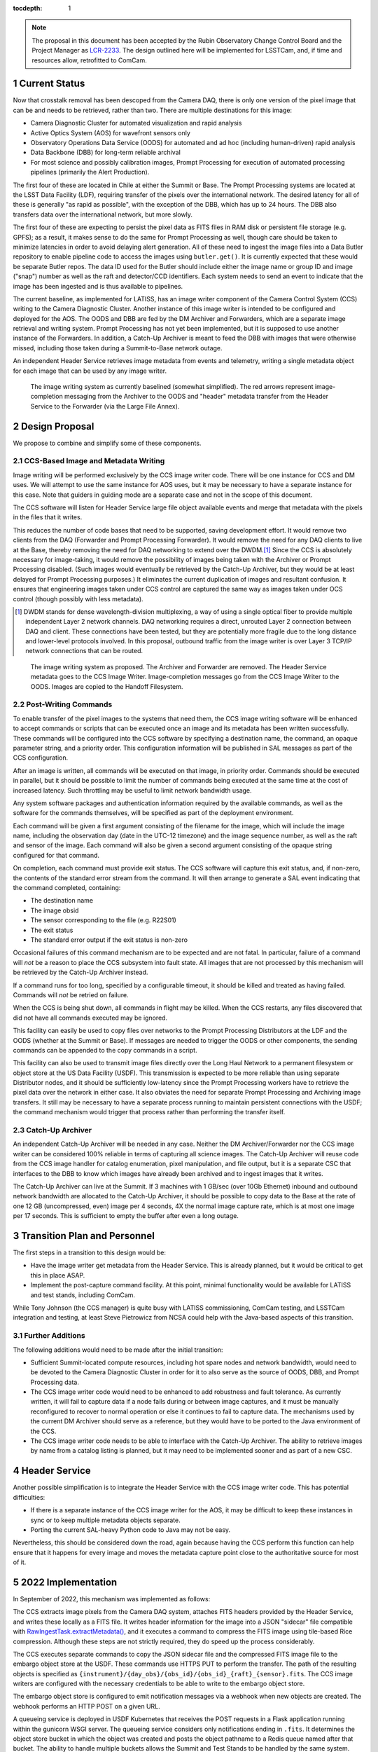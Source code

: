 :tocdepth: 1

.. Please do not modify tocdepth; will be fixed when a new Sphinx theme is shipped.

.. sectnum::

.. note::

    The proposal in this document has been accepted by the Rubin Observatory Change Control Board and the Project Manager as `LCR-2233`_.
    The design outlined here will be implemented for LSSTCam, and, if time and resources allow, retrofitted to ComCam.

.. _LCR-2233: https://project.lsst.org/groups/ccb/node/3995

Current Status
==============

Now that crosstalk removal has been descoped from the Camera DAQ, there is only one version of the pixel image that can be and needs to be retrieved, rather than two.
There are multiple destinations for this image:

* Camera Diagnostic Cluster for automated visualization and rapid analysis
* Active Optics System (AOS) for wavefront sensors only
* Observatory Operations Data Service (OODS) for automated and ad hoc (including human-driven) rapid analysis
* Data Backbone (DBB) for long-term reliable archival
* For most science and possibly calibration images, Prompt Processing for execution of automated processing pipelines (primarily the Alert Production).

The first four of these are located in Chile at either the Summit or Base.
The Prompt Processing systems are located at the LSST Data Facility (LDF), requiring transfer of the pixels over the international network.
The desired latency for all of these is generally "as rapid as possible", with the exception of the DBB, which has up to 24 hours.
The DBB also transfers data over the international network, but more slowly.

The first four of these are expecting to persist the pixel data as FITS files in RAM disk or persistent file storage (e.g. GPFS); as a result, it makes sense to do the same for Prompt Processing as well, though care should be taken to minimize latencies in order to avoid delaying alert generation.
All of these need to ingest the image files into a Data Butler repository to enable pipeline code to access the images using ``butler.get()``.
It is currently expected that these would be separate Butler repos.
The data ID used for the Butler should include either the image name or group ID and image ("snap") number as well as the raft and detector/CCD identifiers.
Each system needs to send an event to indicate that the image has been ingested and is thus available to pipelines.

The current baseline, as implemented for LATISS, has an image writer component of the Camera Control System (CCS) writing to the Camera Diagnostic Cluster.
Another instance of this image writer is intended to be configured and deployed for the AOS.
The OODS and DBB are fed by the DM Archiver and Forwarders, which are a separate image retrieval and writing system.
Prompt Processing has not yet been implemented, but it is supposed to use another instance of the Forwarders.
In addition, a Catch-Up Archiver is meant to feed the DBB with images that were otherwise missed, including those taken during a Summit-to-Base network outage.

An independent Header Service retrieves image metadata from events and telemetry, writing a single metadata object for each image that can be used by any image writer.

.. figure:: /_static/ImageWritingCurrent.png
    :name: Current Image Writing System

    The image writing system as currently baselined (somewhat simplified).
    The red arrows represent image-completion messaging from the Archiver to the OODS and "header" metadata transfer from the Header Service to the Forwarder (via the Large File Annex).


Design Proposal
===============

We propose to combine and simplify some of these components.


CCS-Based Image and Metadata Writing
------------------------------------

Image writing will be performed exclusively by the CCS image writer code.
There will be one instance for CCS and DM uses.
We will attempt to use the same instance for AOS uses, but it may be necessary to have a separate instance for this case.
Note that guiders in guiding mode are a separate case and not in the scope of this document.

The CCS software will listen for Header Service large file object available events and merge that metadata with the pixels in the files that it writes.

This reduces the number of code bases that need to be supported, saving development effort.
It would remove two clients from the DAQ (Forwarder and Prompt Processing Forwarder).
It would remove the need for any DAQ clients to live at the Base, thereby removing the need for DAQ networking to extend over the DWDM.\ [#dwdm]_
Since the CCS is absolutely necessary for image-taking, it would remove the possibility of images being taken with the Archiver or Prompt Processing disabled.
(Such images would eventually be retrieved by the Catch-Up Archiver, but they would be at least delayed for Prompt Processing purposes.)
It eliminates the current duplication of images and resultant confusion.
It ensures that engineering images taken under CCS control are captured the same way as images taken under OCS control (though possibly with less metadata).

.. [#dwdm] DWDM stands for dense wavelength-division multiplexing, a way of using a single optical fiber to provide multiple independent Layer 2 network channels.
    DAQ networking requires a direct, unrouted Layer 2 connection between DAQ and client.
    These connections have been tested, but they are potentially more fragile due to the long distance and lower-level protocols involved.
    In this proposal, outbound traffic from the image writer is over Layer 3 TCP/IP network connections that can be routed.

.. figure:: /_static/ImageWritingProposed.png
    :name: Proposed Image Writing System

    The image writing system as proposed.
    The Archiver and Forwarder are removed.
    The Header Service metadata goes to the CCS Image Writer.
    Image-completion messages go from the CCS Image Writer to the OODS.
    Images are copied to the Handoff Filesystem.


Post-Writing Commands
---------------------

To enable transfer of the pixel images to the systems that need them, the CCS image writing software will be enhanced to accept commands or scripts that can be executed once an image and its metadata has been written successfully.
These commands will be configured into the CCS software by specifying a destination name, the command, an opaque parameter string, and a priority order.
This configuration information will be published in SAL messages as part of the CCS configuration.

After an image is written, all commands will be executed on that image, in priority order.
Commands should be executed in parallel, but it should be possible to limit the number of commands being executed at the same time at the cost of increased latency.
Such throttling may be useful to limit network bandwidth usage.

Any system software packages and authentication information required by the available commands, as well as the software for the commands themselves, will be specified as part of the deployment environment.

Each command will be given a first argument consisting of the filename for the image, which will include the image name, including the observation day (date in the UTC-12 timezone) and the image sequence number, as well as the raft and sensor of the image.
Each command will also be given a second argument consisting of the opaque string configured for that command.

On completion, each command must provide exit status.
The CCS software will capture this exit status, and, if non-zero, the contents of the standard error stream from the command.
It will then arrange to generate a SAL event indicating that the command completed, containing:

* The destination name
* The image obsid
* The sensor corresponding to the file (e.g. R22S01)
* The exit status
* The standard error output if the exit status is non-zero

Occasional failures of this command mechanism are to be expected and are not fatal.
In particular, failure of a command will *not* be a reason to place the CCS subsystem into fault state.
All images that are not processed by this mechanism will be retrieved by the Catch-Up Archiver instead.

If a command runs for too long, specified by a configurable timeout, it should be killed and treated as having failed.
Commands will *not* be retried on failure.

When the CCS is being shut down, all commands in flight may be killed.
When the CCS restarts, any files discovered that did not have all commands executed may be ignored.

This facility can easily be used to copy files over networks to the Prompt Processing Distributors at the LDF and the OODS (whether at the Summit or Base).
If messages are needed to trigger the OODS or other components, the sending commands can be appended to the copy commands in a script.

This facility can also be used to transmit image files directly over the Long Haul Network to a permanent filesystem or object store at the US Data Facility (USDF).
This transmission is expected to be more reliable than using separate Distributor nodes, and it should be sufficiently low-latency since the Prompt Processing workers have to retrieve the pixel data over the network in either case.
It also obviates the need for separate Prompt Processing and Archiving image transfers.
It still may be necessary to have a separate process running to maintain persistent connections with the USDF; the command mechanism would trigger that process rather than performing the transfer itself.


Catch-Up Archiver
-----------------

An independent Catch-Up Archiver will be needed in any case.
Neither the DM Archiver/Forwarder nor the CCS image writer can be considered 100% reliable in terms of capturing all science images.
The Catch-Up Archiver will reuse code from the CCS image handler for catalog enumeration, pixel manipulation, and file output, but it is a separate CSC that interfaces to the DBB to know which images have already been archived and to ingest images that it writes.

The Catch-Up Archiver can live at the Summit.
If 3 machines with 1 GB/sec (over 10Gb Ethernet) inbound and outbound network bandwidth are allocated to the Catch-Up Archiver, it should be possible to copy data to the Base at the rate of one 12 GB (uncompressed, even) image per 4 seconds, 4X the normal image capture rate, which is at most one image per 17 seconds.
This is sufficient to empty the buffer after even a long outage.


Transition Plan and Personnel
=============================

The first steps in a transition to this design would be:

* Have the image writer get metadata from the Header Service.
  This is already planned, but it would be critical to get this in place ASAP.
* Implement the post-capture command facility.
  At this point, minimal functionality would be available for LATISS and test stands, including ComCam.

While Tony Johnson (the CCS manager) is quite busy with LATISS commissioning, ComCam testing, and LSSTCam integration and testing, at least Steve Pietrowicz from NCSA could help with the Java-based aspects of this transition.


Further Additions
-----------------

The following additions would need to be made after the initial transition:

* Sufficient Summit-located compute resources, including hot spare nodes and network bandwidth, would need to be devoted to the Camera Diagnostic Cluster in order for it to also serve as the source of OODS, DBB, and Prompt Processing data.
* The CCS image writer code would need to be enhanced to add robustness and fault tolerance.
  As currently written, it will fail to capture data if a node fails during or between image captures, and it must be manually reconfigured to recover to normal operation or else it continues to fail to capture data.
  The mechanisms used by the current DM Archiver should serve as a reference, but they would have to be ported to the Java environment of the CCS.
* The CCS image writer code needs to be able to interface with the Catch-Up Archiver.
  The ability to retrieve images by name from a catalog listing is planned, but it may need to be implemented sooner and as part of a new CSC.


Header Service
==============

Another possible simplification is to integrate the Header Service with the CCS image writer code.
This has potential difficulties:

* If there is a separate instance of the CCS image writer for the AOS, it may be difficult to keep these instances in sync or to keep multiple metadata objects separate.
* Porting the current SAL-heavy Python code to Java may not be easy.

Nevertheless, this should be considered down the road, again because having the CCS perform this function can help ensure that it happens for every image and moves the metadata capture point close to the authoritative source for most of it.


2022 Implementation
===================

In September of 2022, this mechanism was implemented as follows:

The CCS extracts image pixels from the Camera DAQ system, attaches FITS headers provided by the Header Service, and writes these locally as a FITS file.
It writes header information for the image into a JSON "sidecar" file compatible with `RawIngestTask.extractMetadata() <https://pipelines.lsst.io/v/daily/py-api/lsst.obs.base.RawIngestTask.html#lsst.obs.base.RawIngestTask.extractMetadata>`__, and it executes a command to compress the FITS image using tile-based Rice compression.
Although these steps are not strictly required, they do speed up the process considerably.

The CCS executes separate commands to copy the JSON sidecar file and the compressed FITS image file to the embargo object store at the USDF.
These commands use HTTPS PUT to perform the transfer.
The path of the resulting objects is specified as ``{instrument}/{day_obs}/{obs_id}/{obs_id}_{raft}_{sensor}.fits``.
The CCS image writers are configured with the necessary credentials to be able to write to the embargo object store.

The embargo object store is configured to emit notification messages via a webhook when new objects are created.
The webhook performs an HTTP POST on a given URL.

A queueing service is deployed in USDF Kubernetes that receives the POST requests in a Flask application running within the gunicorn WSGI server.
The queueing service considers only notifications ending in ``.fits``.
It determines the object store bucket in which the object was created and posts the object pathname to a Redis queue named after that bucket.
The ability to handle multiple buckets allows the Summit and Test Stands to be handled by the same system.

Ingest services deployed in USDF Kubernetes, one per bucket, watch the Redis bucket queues.
These ingest services run in containers based on a particular release of (much of) the LSST Science Pipelines, including the ``obs_lsst`` package.
When new paths are placed in the bucket queues, the workers remove one at a time and add them to a worker-specific queue, also in Redis.
All paths on the worker queue are read and passed, one at a time, to the ``run`` method of a pre-instantiated ``RawIngestTask``.
The success and failure callbacks of that task are used to determine whether to remove a path from the worker queue, with removal occurring on success or metadata translation failure, while ingest failures are left in the queue for retrying.
All successful ingests are then passed to the ``run`` method of a pre-instantiated ``DefineVisitsTask``.

The bucket queue implementation allows for multiple queueing servers (and multiple request handlers within any single server) to be active at the same time, as adding to the bucket queue is an atomic operation.
The worker queue implementation similarly allows for multiple ingest workers per bucket, which will be necessary to scale to large numbers of images.
Both of these features enable these services to work smoothly as Kubernetes Deployments.
Note that while the queueing service only needs one active request handler at a time, during restarts and upgrades, multiple may be running at once.

A cleanup service deployed in USDF Kubernetes looks for worker queues that contain paths but which have been idle for a configurable time period.
If any are found, it presumes that those workers are dead and transfers the paths from those worker queues back to the appropriate bucket queue.
It presumes that Kubernetes will handle any required worker restarts.

The queueing and ingest services also write a number of other items to Redis to allow tracking of the number of image files handled per night, success and failure rates, latencies, and failure messages.
These are expected to be used in a future monitoring system.


.. .. rubric:: References

.. Make in-text citations with: :cite:`bibkey`.

.. .. bibliography:: local.bib lsstbib/books.bib lsstbib/lsst.bib lsstbib/lsst-dm.bib lsstbib/refs.bib lsstbib/refs_ads.bib
   :style: lsst_aa
